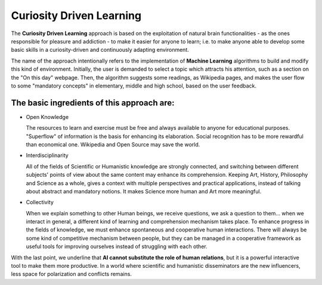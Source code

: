 Curiosity Driven Learning
=========================


The **Curiosity Driven Learning** approach is based on the exploitation of natural brain functionalities - as the ones responsible for pleasure and addiction - to make it easier for anyone to learn; i.e. to make anyone able to develop some basic skills in a curiosity-driven and continuously adapting environment.


.. image:: https://github.com/Dario-Maglio/Curiosity_Driven_Learning/blob/8eb9ab0b99349f87462fc89c825702fcf46f3c4e/Progetto%20Ipazia.jpg
  :alt: Alternative text
  :align: center
  :width: 1000
  :height: 400
  

The name of the approach intentionally refers to the implementation of **Machine Learning** algorithms to build and modify this kind of environment. Initially, the user is demanded to select a topic which attracts his attention, such as a section on the "On this day" webpage. Then, the algorithm suggests some readings, as Wikipedia pages, and makes the user flow to some "mandatory concepts" in elementary, middle and high school, based on the user feedback.

The basic ingredients of this approach are:
"""""""""""""""""""""""""""""""""""""""""""

- Open Knowledge 
  
  The resources to learn and exercise must be free and always available to anyone for educational purposes. "Superflow" of information is the basis for enhancing its elaboration. Social recognition has to be more rewardful than economical one. Wikipedia and Open Source may save the world.
  
- Interdisciplinarity
  
  All of the fields of Scientific or Humanistic knowledge are strongly connected, and switching between different subjects' points of view about the same content may enhance its comprehension. Keeping Art, History, Philosophy and Science as a whole, gives a context with multiple perspectives and practical applications, instead of talking about abstract and mandatory notions. It makes Science more human and Art more meaningful. 

- Collectivity
  
  When we explain something to other Human beings, we receive questions, we ask a question to them... when we interact in general, a different kind of learning and comprehension mechanism takes place. To enhance progress in the fields of knowledge, we must enhance spontaneous and cooperative human interactions. There will always be some kind of competitive mechanism between people, but they can be managed in a cooperative framework as useful tools for improving ourselves instead of struggling with each other.


With the last point, we underline that **AI cannot substitute the role of human relations**, but it is a powerful interactive tool to make them more productive. In a world where scientific and humanistic disseminators are the new influencers, less space for polarization and conflicts remains.
